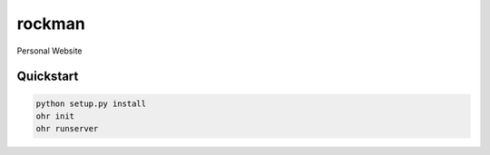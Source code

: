 rockman
=======

Personal Website


Quickstart
----------

.. code-block:: bash

    python setup.py install
    ohr init
    ohr runserver
